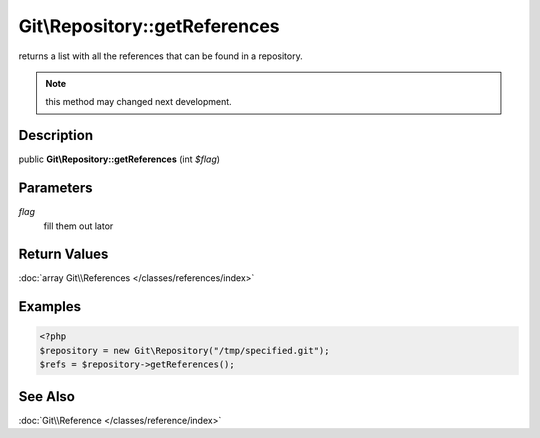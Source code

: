 .. index::
   single: getReferences (Git\Repository method)


Git\\Repository::getReferences
===========================================================

returns a list with all the references that can be found in a repository.

.. note::
   this method may changed next development.

Description
***********************************************************

public **Git\\Repository::getReferences** (int *$flag*)


Parameters
***********************************************************

*flag*
  fill them out lator


Return Values
***********************************************************

:doc:`array Git\\References </classes/references/index>`

Examples
***********************************************************

.. code-block:: php

    <?php
    $repository = new Git\Repository("/tmp/specified.git");
    $refs = $repository->getReferences();

See Also
***********************************************************

:doc:`Git\\Reference </classes/reference/index>`